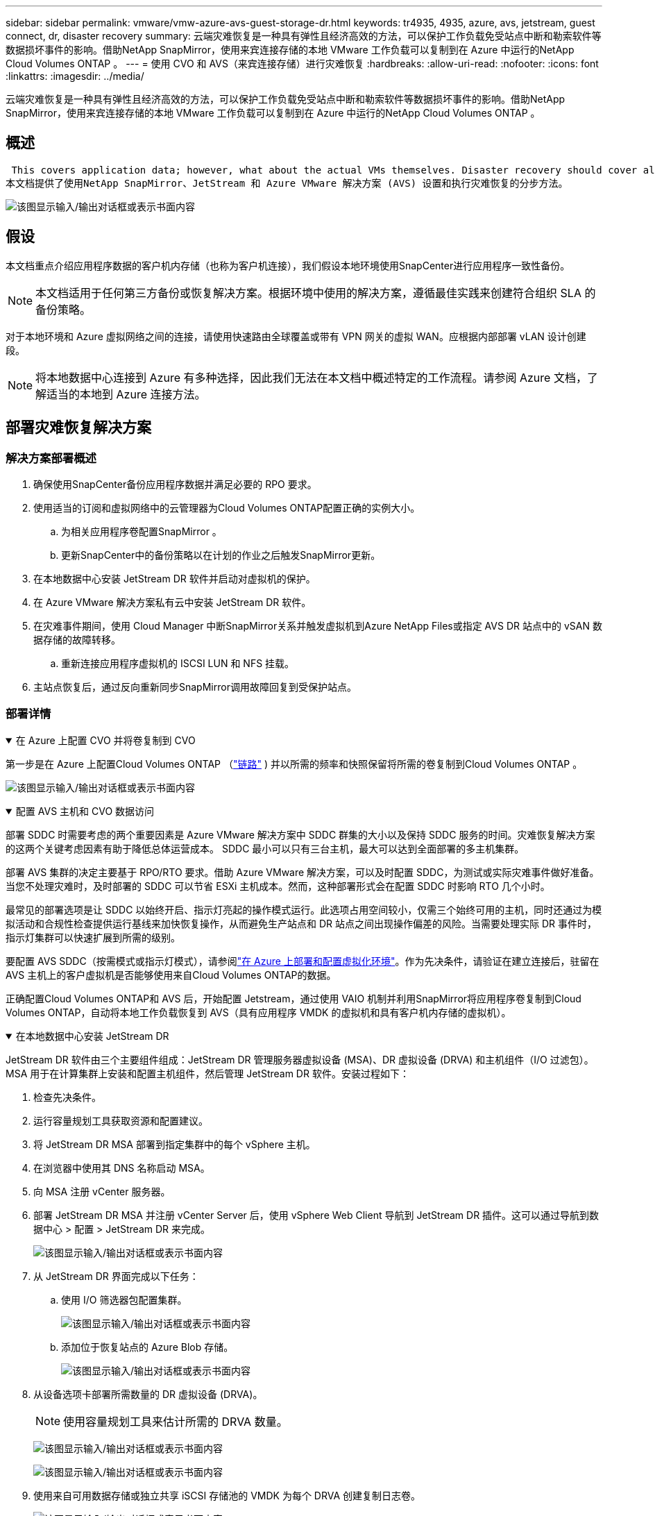 ---
sidebar: sidebar 
permalink: vmware/vmw-azure-avs-guest-storage-dr.html 
keywords: tr4935, 4935, azure, avs, jetstream, guest connect, dr, disaster recovery 
summary: 云端灾难恢复是一种具有弹性且经济高效的方法，可以保护工作负载免受站点中断和勒索软件等数据损坏事件的影响。借助NetApp SnapMirror，使用来宾连接存储的本地 VMware 工作负载可以复制到在 Azure 中运行的NetApp Cloud Volumes ONTAP 。 
---
= 使用 CVO 和 AVS（来宾连接存储）进行灾难恢复
:hardbreaks:
:allow-uri-read: 
:nofooter: 
:icons: font
:linkattrs: 
:imagesdir: ../media/


[role="lead"]
云端灾难恢复是一种具有弹性且经济高效的方法，可以保护工作负载免受站点中断和勒索软件等数据损坏事件的影响。借助NetApp SnapMirror，使用来宾连接存储的本地 VMware 工作负载可以复制到在 Azure 中运行的NetApp Cloud Volumes ONTAP 。



== 概述

 This covers application data; however, what about the actual VMs themselves. Disaster recovery should cover all dependent components, including virtual machines, VMDKs, application data, and more. To accomplish this, SnapMirror along with Jetstream can be used to seamlessly recover workloads replicated from on-premises to Cloud Volumes ONTAP while using vSAN storage for VM VMDKs.
本文档提供了使用NetApp SnapMirror、JetStream 和 Azure VMware 解决方案 (AVS) 设置和执行灾难恢复的分步方法。

image:dr-cvo-avs-001.png["该图显示输入/输出对话框或表示书面内容"]



== 假设

本文档重点介绍应用程序数据的客户机内存储（也称为客户机连接），我们假设本地环境使用SnapCenter进行应用程序一致性备份。


NOTE: 本文档适用于任何第三方备份或恢复解决方案。根据环境中使用的解决方案，遵循最佳实践来创建符合组织 SLA 的备份策略。

对于本地环境和 Azure 虚拟网络之间的连接，请使用快速路由全球覆盖或带有 VPN 网关的虚拟 WAN。应根据内部部署 vLAN 设计创建段。


NOTE: 将本地数据中心连接到 Azure 有多种选择，因此我们无法在本文档中概述特定的工作流程。请参阅 Azure 文档，了解适当的本地到 Azure 连接方法。



== 部署灾难恢复解决方案



=== 解决方案部署概述

. 确保使用SnapCenter备份应用程序数据并满足必要的 RPO 要求。
. 使用适当的订阅和虚拟网络中的云管理器为Cloud Volumes ONTAP配置正确的实例大小。
+
.. 为相关应用程序卷配置SnapMirror 。
.. 更新SnapCenter中的备份策略以在计划的作业之后触发SnapMirror更新。


. 在本地数据中心安装 JetStream DR 软件并启动对虚拟机的保护。
. 在 Azure VMware 解决方案私有云中安装 JetStream DR 软件。
. 在灾难事件期间，使用 Cloud Manager 中断SnapMirror关系并触发虚拟机到Azure NetApp Files或指定 AVS DR 站点中的 vSAN 数据存储的故障转移。
+
.. 重新连接应用程序虚拟机的 ISCSI LUN 和 NFS 挂载。


. 主站点恢复后，通过反向重新同步SnapMirror调用故障回复到受保护站点。




=== 部署详情

.在 Azure 上配置 CVO 并将卷复制到 CVO
[%collapsible%open]
====
第一步是在 Azure 上配置Cloud Volumes ONTAP （link:vmw-azure-avs-guest-storage.html["链路"^] ) 并以所需的频率和快照保留将所需的卷复制到Cloud Volumes ONTAP 。

image:dr-cvo-avs-002.png["该图显示输入/输出对话框或表示书面内容"]

====
.配置 AVS 主机和 CVO 数据访问
[%collapsible%open]
====
部署 SDDC 时需要考虑的两个重要因素是 Azure VMware 解决方案中 SDDC 群集的大小以及保持 SDDC 服务的时间。灾难恢复解决方案的这两个关键考虑因素有助于降低总体运营成本。  SDDC 最小可以只有三台主机，最大可以达到全面部署的多主机集群。

部署 AVS 集群的决定主要基于 RPO/RTO 要求。借助 Azure VMware 解决方案，可以及时配置 SDDC，为测试或实际灾难事件做好准备。当您不处理灾难时，及时部署的 SDDC 可以节省 ESXi 主机成本。然而，这种部署形式会在配置 SDDC 时影响 RTO 几个小时。

最常见的部署选项是让 SDDC 以始终开启、指示灯亮起的操作模式运行。此选项占用空间较小，仅需三个始终可用的主机，同时还通过为模拟活动和合规性检查提供运行基线来加快恢复操作，从而避免生产站点和 DR 站点之间出现操作偏差的风险。当需要处理实际 DR 事件时，指示灯集群可以快速扩展到所需的级别。

要配置 AVS SDDC（按需模式或指示灯模式），请参阅link:vmw-azure-avs-setup.html["在 Azure 上部署和配置虚拟化环境"^]。作为先决条件，请验证在建立连接后，驻留在 AVS 主机上的客户虚拟机是否能够使用来自Cloud Volumes ONTAP的数据。

正确配置Cloud Volumes ONTAP和 AVS 后，开始配置 Jetstream，通过使用 VAIO 机制并利用SnapMirror将应用程序卷复制到Cloud Volumes ONTAP，自动将本地工作负载恢复到 AVS（具有应用程序 VMDK 的虚拟机和具有客户机内存储的虚拟机）。

====
.在本地数据中心安装 JetStream DR
[%collapsible%open]
====
JetStream DR 软件由三个主要组件组成：JetStream DR 管理服务器虚拟设备 (MSA)、DR 虚拟设备 (DRVA) 和主机组件（I/O 过滤包）。 MSA 用于在计算集群上安装和配置主机组件，然后管理 JetStream DR 软件。安装过程如下：

. 检查先决条件。
. 运行容量规划工具获取资源和配置建议。
. 将 JetStream DR MSA 部署到指定集群中的每个 vSphere 主机。
. 在浏览器中使用其 DNS 名称启动 MSA。
. 向 MSA 注册 vCenter 服务器。
. 部署 JetStream DR MSA 并注册 vCenter Server 后，使用 vSphere Web Client 导航到 JetStream DR 插件。这可以通过导航到数据中心 > 配置 > JetStream DR 来完成。
+
image:dr-cvo-avs-003.png["该图显示输入/输出对话框或表示书面内容"]

. 从 JetStream DR 界面完成以下任务：
+
.. 使用 I/O 筛选器包配置集群。
+
image:dr-cvo-avs-004.png["该图显示输入/输出对话框或表示书面内容"]

.. 添加位于恢复站点的 Azure Blob 存储。
+
image:dr-cvo-avs-005.png["该图显示输入/输出对话框或表示书面内容"]



. 从设备选项卡部署所需数量的 DR 虚拟设备 (DRVA)。
+

NOTE: 使用容量规划工具来估计所需的 DRVA 数量。

+
image:dr-cvo-avs-006.png["该图显示输入/输出对话框或表示书面内容"]

+
image:dr-cvo-avs-007.png["该图显示输入/输出对话框或表示书面内容"]

. 使用来自可用数据存储或独立共享 iSCSI 存储池的 VMDK 为每个 DRVA 创建复制日志卷。
+
image:dr-cvo-avs-008.png["该图显示输入/输出对话框或表示书面内容"]

. 在“受保护的域”选项卡中，使用有关 Azure Blob 存储站点、DRVA 实例和复制日志的信息创建所需数量的受保护域。受保护域定义集群内的特定虚拟机或一组应用程序虚拟机，这些虚拟机受到一起保护，并分配了故障转移/故障回复操作的优先级顺序。
+
image:dr-cvo-avs-009.png["该图显示输入/输出对话框或表示书面内容"]

+
image:dr-cvo-avs-010.png["该图显示输入/输出对话框或表示书面内容"]

. 选择要保护的虚拟机，并根据依赖关系将虚拟机分组到应用程序组中。应用程序定义允许您将虚拟机集分组为逻辑组，其中包含其启动顺序、启动延迟以及可在恢复时执行的可选应用程序验证。
+

NOTE: 确保受保护域内的所有虚拟机使用相同的保护模式。

+

NOTE: 回写（VMDK）模式提供更高的性能。

+
image:dr-cvo-avs-011.png["该图显示输入/输出对话框或表示书面内容"]

. 确保复制日志卷放置在高性能存储上。
+
image:dr-cvo-avs-012.png["该图显示输入/输出对话框或表示书面内容"]

. 完成后，单击“开始保护”以保护受保护的域。这将开始将选定虚拟机的数据复制到指定的 Blob 存储。
+
image:dr-cvo-avs-013.png["该图显示输入/输出对话框或表示书面内容"]

. 复制完成后，虚拟机保护状态标记为可恢复。
+
image:dr-cvo-avs-014.png["该图显示输入/输出对话框或表示书面内容"]

+

NOTE: 可以配置故障转移运行手册来对虚拟机进行分组（称为恢复组）、设置启动顺序以及修改 CPU/内存设置以及 IP 配置。

. 单击“设置”，然后单击“运行手册配置”链接来配置运行手册组。
+
image:dr-cvo-avs-015.png["该图显示输入/输出对话框或表示书面内容"]

. 单击“创建组”按钮开始创建新的运行手册组。
+

NOTE: 如果需要，在屏幕的下部，应用自定义前脚本和后脚本，以便在运行手册组操作之前和之后自动运行。确保 Runbook 脚本驻留在管理服务器上。

+
image:dr-cvo-avs-016.png["该图显示输入/输出对话框或表示书面内容"]

. 根据需要编辑 VM 设置。指定恢复虚拟机的参数，包括启动顺序、启动延迟（以秒为单位）、CPU 数量以及要分配的内存量。单击向上或向下箭头更改虚拟机的启动顺序。还提供了保留 MAC 的选项。
+
image:dr-cvo-avs-017.png["该图显示输入/输出对话框或表示书面内容"]

. 可以为组中的各个虚拟机手动配置静态 IP 地址。单击虚拟机的 NIC 视图链接以手动配置其 IP 地址设置。
+
image:dr-cvo-avs-018.png["该图显示输入/输出对话框或表示书面内容"]

. 单击配置按钮保存各个虚拟机的 NIC 设置。
+
image:dr-cvo-avs-019.png["该图显示输入/输出对话框或表示书面内容"]

+
image:dr-cvo-avs-020.png["该图显示输入/输出对话框或表示书面内容"]



故障转移和故障回复运行手册的状态现在均列为“已配置”。故障转移和故障回复运行手册组是使用相同的初始虚拟机组和设置成对创建的。如果需要，可以通过单击其各自的“详细信息”链接并进行更改来单独定制任何运行手册组的设置。

====
.在私有云中为 AVS 安装 JetStream DR
[%collapsible%open]
====
恢复站点 (AVS) 的最佳实践是提前创建一个三节点的试点灯集群。这允许预先配置恢复站点基础设施，包括以下内容：

* 目标网络段、防火墙、DHCP 和 DNS 等服务等
* 为 AVS 安装 JetStream DR
* 将 ANF 卷配置为数据存储等


JetStream DR 支持关键任务域的接近零 RTO 模式。对于这些域，应该预先安装目标存储。在这种情况下，ANF 是推荐的存储类型。


NOTE: 应在 AVS 集群上配置包括段创建在内的网络配置以满足本地要求。


NOTE: 根据 SLA 和 RTO 要求，您可以使用连续故障转移或常规（标准）故障转移模式。对于接近于零的 RTO，您应该在恢复站点开始持续补水。

. 要在 Azure VMware 解决方案私有云上安装 JetStream DR for AVS，请使用运行命令。从 Azure 门户转到 Azure VMware 解决方案，选择私有云，然后选择运行命令> 包> JSDR.Configuration。
+

NOTE: Azure VMware 解决方案的默认 CloudAdmin 用户没有足够的权限来为 AVS 安装 JetStream DR。  Azure VMware 解决方案通过调用 JetStream DR 的 Azure VMware 解决方案运行命令，实现了 JetStream DR 的简化和自动化安装。

+
以下屏幕截图显示了使用基于 DHCP 的 IP 地址的安装。

+
image:dr-cvo-avs-021.png["该图显示输入/输出对话框或表示书面内容"]

. JetStream DR for AVS 安装完成后，刷新浏览器。要访问 JetStream DR UI，请转到 SDDC 数据中心 > 配置 > JetStream DR。
+
image:dr-cvo-avs-022.png["该图显示输入/输出对话框或表示书面内容"]

. 从 JetStream DR 界面完成以下任务：
+
.. 添加用于保护本地集群的 Azure Blob 存储帐户作为存储站点，然后运行扫描域选项。
.. 在出现的弹出对话框窗口中，选择要导入的受保护域，然后单击其导入链接。
+
image:dr-cvo-avs-023.png["该图显示输入/输出对话框或表示书面内容"]



. 该域名已导入以进行恢复。转到“受保护的域”选项卡并验证是否已选择目标域，或者从“选择受保护的域”菜单中选择所需的域。显示受保护域中可恢复的虚拟机列表。
+
image:dr-cvo-avs-024.png["该图显示输入/输出对话框或表示书面内容"]

. 导入受保护域后，部署 DRVA 设备。
+

NOTE: 这些步骤也可以使用 CPT 创建的计划自动执行。

. 使用可用的 vSAN 或 ANF 数据存储创建复制日志卷。
. 导入受保护的域并配置恢复 VA 以使用 ANF 数据存储进行 VM 放置。
+
image:dr-cvo-avs-025.png["该图显示输入/输出对话框或表示书面内容"]

+

NOTE: 确保所选网段上启用了 DHCP，并且有足够的可用 IP。在域名恢复期间，暂时使用动态 IP。每个恢复的虚拟机（包括持续补水）都需要一个单独的动态 IP。恢复完成后，IP 被释放并可重复使用。

. 选择适当的故障转移选项（连续故障转移或故障转移）。在这个例子中，选择了持续补水（持续故障转移）。
+

NOTE: 尽管连续故障转移和故障转移模式在执行配置时有所不同，但两种故障转移模式都使用相同的步骤进行配置。故障转移步骤是一起配置和执行的，以应对灾难事件。可以随时配置连续故障转移，然后允许其在正常系统运行期间在后台运行。灾难事件发生后，完成持续故障转移，立即将受保护虚拟机的所有权转移到恢复站点（接近零 RTO）。

+
image:dr-cvo-avs-026.png["该图显示输入/输出对话框或表示书面内容"]



持续故障转移过程开始，并且可以从 UI 监控其进度。单击“当前步骤”部分中的蓝色图标将打开一个弹出窗口，其中显示故障转移过程当前步骤的详细信息。

====
.故障转移和故障恢复
[%collapsible%open]
====
. 当本地环境的受保护集群发生灾难（部分或全部故障）后，您可以在中断各个应用程序卷的SnapMirror关系后，使用 Jetstream 触发虚拟机的故障转移。
+
image:dr-cvo-avs-027.png["该图显示输入/输出对话框或表示书面内容"]

+
image:dr-cvo-avs-028.png["该图显示输入/输出对话框或表示书面内容"]

+

NOTE: 此步骤可以轻松实现自动化，以促进恢复过程。

. 访问 AVS SDDC（目标端）上的 Jetstream UI 并触发故障转移选项以完成故障转移。任务栏显示故障转移活动的进度。
+
在完成故障转移时出现的对话窗口中，可以将故障转移任务指定为计划的或假定为强制的。

+
image:dr-cvo-avs-029.png["该图显示输入/输出对话框或表示书面内容"]

+
image:dr-cvo-avs-030.png["该图显示输入/输出对话框或表示书面内容"]

+
强制故障转移假定主站点不再可访问，并且受保护域的所有权应由恢复站点直接承担。

+
image:dr-cvo-avs-031.png["该图显示输入/输出对话框或表示书面内容"]

+
image:dr-cvo-avs-032.png["该图显示输入/输出对话框或表示书面内容"]

. 连续故障转移完成后，会出现一条消息确认任务完成。任务完成后，访问恢复的虚拟机以配置 ISCSI 或 NFS 会话。
+

NOTE: 故障转移模式变为“故障转移中正在运行”，虚拟机状态变为“可恢复”。受保护域的所有虚拟机现在都在恢复站点上运行，并且处于故障转移运行手册设置指定的状态。

+

NOTE: 为了验证故障转移配置和基础设施，JetStream DR 可以在测试模式下运行（测试故障转移选项），以观察虚拟机及其数据从对象存储到测试恢复环境的恢复情况。当在测试模式下执行故障转移过程时，其操作类似于实际的故障转移过程。

+
image:dr-cvo-avs-033.png["该图显示输入/输出对话框或表示书面内容"]

. 虚拟机恢复后，使用存储灾难恢复进行来宾存储。为了演示此过程，本例中使用了 SQL 服务器。
. 登录 AVS SDDC 上恢复的SnapCenter VM 并启用 DR 模式。
+
.. 使用浏览器访问SnapCenter UI。
+
image:dr-cvo-avs-034.png["该图显示输入/输出对话框或表示书面内容"]

.. 在设置页面中，导航到设置> 全局设置> 灾难恢复。
.. 选择启用灾难恢复。
.. 单击“应用”。
+
image:dr-cvo-avs-035.png["该图显示输入/输出对话框或表示书面内容"]

.. 单击“监视”>“作业”来验证 DR 作业是否已启用。
+

NOTE: 应使用NetApp SnapCenter 4.6 或更高版本进行存储灾难恢复。对于以前的版本，应使用应用程序一致性快照（使用SnapMirror复制），并且应执行手动恢复，以防必须在灾难恢复站点恢复以前的备份。



. 确保SnapMirror关系已中断。
+
image:dr-cvo-avs-036.png["该图显示输入/输出对话框或表示书面内容"]

. 将Cloud Volumes ONTAP中的 LUN 连接到具有相同驱动器号的恢复的 SQL 客户虚拟机。
+
image:dr-cvo-avs-037.png["该图显示输入/输出对话框或表示书面内容"]

. 打开 iSCSI 启动器，清除之前断开的会话，并为复制的Cloud Volumes ONTAP卷添加新目标以及多路径。
+
image:dr-cvo-avs-038.png["该图显示输入/输出对话框或表示书面内容"]

. 确保所有磁盘都使用 DR 之前使用的相同驱动器号进行连接。
+
image:dr-cvo-avs-039.png["该图显示输入/输出对话框或表示书面内容"]

. 重新启动 MSSQL 服务器服务。
+
image:dr-cvo-avs-040.png["该图显示输入/输出对话框或表示书面内容"]

. 确保 SQL 资源已恢复在线。
+
image:dr-cvo-avs-041.png["该图显示输入/输出对话框或表示书面内容"]

+

NOTE: 对于 NFS，使用 mount 命令附加卷并更新 `/etc/fstab`条目。

+
此时，操作可以运行并且业务可以继续正常进行。

+

NOTE: 在 NSX-T 端，可以创建单独的专用第 1 层网关来模拟故障转移场景。这可确保所有工作负载可以相互通信，但不会有任何流量可以路由进出环境，从而可以执行任何分类、遏制或强化任务而不会有交叉污染的风险。此操作超出了本文档的范围，但可以轻松实现模拟隔离。



主站点重新启动并运行后，您可以执行故障恢复。  VM 保护由 Jetstream 恢复，并且必须逆转SnapMirror关系。

. 恢复本地环境。根据灾难事件的类型，可能需要恢复和/或验证受保护集群的配置。如有必要，可能需要重新安装 JetStream DR 软件。
. 访问恢复的本地环境，转到 Jetstream DR UI，然后选择适当的受保护域。受保护站点准备好故障恢复后，在 UI 中选择故障恢复选项。
+

NOTE: CPT 生成的故障恢复计划还可用于启动虚拟机及其数据从对象存储返回到原始 VMware 环境。

+
image:dr-cvo-avs-042.png["该图显示输入/输出对话框或表示书面内容"]

+

NOTE: 指定在恢复站点中暂停虚拟机并在受保护站点中重新启动虚拟机后的最大延迟。完成此过程所需的时间包括停止故障转移虚拟机后完成复制的时间、清理恢复站点所需的时间以及在受保护站点中重新创建虚拟机所需的时间。  NetApp建议 10 分钟。

+
image:dr-cvo-avs-043.png["该图显示输入/输出对话框或表示书面内容"]

. 完成故障恢复过程，然后确认恢复虚拟机保护和数据一致性。
+
image:dr-cvo-avs-044.png["该图显示输入/输出对话框或表示书面内容"]

. 虚拟机恢复后，断开辅助存储与主机的连接并连接到主存储。
+
image:dr-cvo-avs-045.png["该图显示输入/输出对话框或表示书面内容"]

+
image:dr-cvo-avs-046.png["该图显示输入/输出对话框或表示书面内容"]

. 重新启动 MSSQL 服务器服务。
. 验证 SQL 资源是否已恢复联机。
+
image:dr-cvo-avs-047.png["该图显示输入/输出对话框或表示书面内容"]

+

NOTE: 要故障恢复到主存储，请通过执行反向重新同步操作确保关系方向与故障转移之前保持相同。

+

NOTE: 为了在反向重新同步操作后保留主存储和辅助存储的角色，请再次执行反向重新同步操作。



此过程适用于其他应用程序，如 Oracle、类似的数据库类型以及任何其他使用来宾连接存储的应用程序。

与往常一样，在将关键工作负载转移到生产环境之前，请先测试恢复所涉及的步骤。

====


== 此解决方案的优势

* 使用SnapMirror的高效且有弹性的复制。
* 通过ONTAP快照保留恢复到任何可用的时间点。
* 从存储、计算、网络和应用程序验证步骤，恢复数百到数千台虚拟机所需的所有步骤均可实现完全自动化。
* SnapCenter使用不会改变复制卷的克隆机制。
+
** 这避免了卷和快照数据损坏的风险。
** 避免 DR 测试工作流程期间的复制中断。
** 利用 DR 数据进行 DR 以外的工作流程，例如开发/测试、安全测试、补丁和升级测试以及补救测试。


* CPU 和 RAM 优化可以通过恢复到较小的计算集群来帮助降低云成本。

